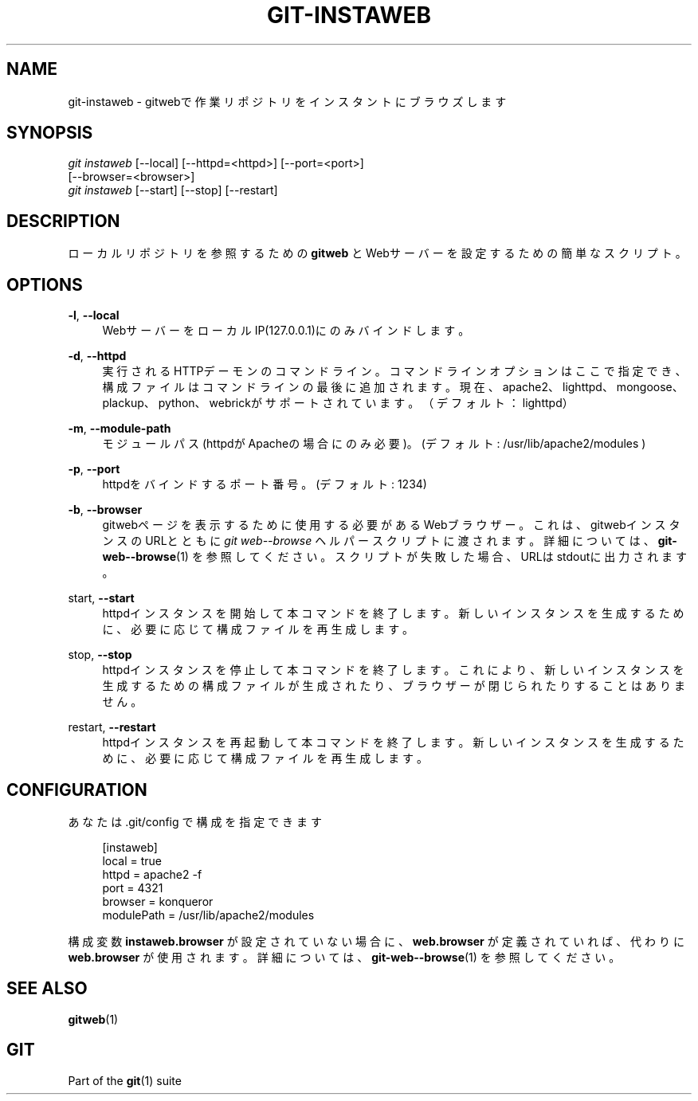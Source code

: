 '\" t
.\"     Title: git-instaweb
.\"    Author: [FIXME: author] [see http://docbook.sf.net/el/author]
.\" Generator: DocBook XSL Stylesheets v1.79.1 <http://docbook.sf.net/>
.\"      Date: 12/10/2022
.\"    Manual: Git Manual
.\"    Source: Git 2.38.0.rc1.238.g4f4d434dc6.dirty
.\"  Language: English
.\"
.TH "GIT\-INSTAWEB" "1" "12/10/2022" "Git 2\&.38\&.0\&.rc1\&.238\&.g" "Git Manual"
.\" -----------------------------------------------------------------
.\" * Define some portability stuff
.\" -----------------------------------------------------------------
.\" ~~~~~~~~~~~~~~~~~~~~~~~~~~~~~~~~~~~~~~~~~~~~~~~~~~~~~~~~~~~~~~~~~
.\" http://bugs.debian.org/507673
.\" http://lists.gnu.org/archive/html/groff/2009-02/msg00013.html
.\" ~~~~~~~~~~~~~~~~~~~~~~~~~~~~~~~~~~~~~~~~~~~~~~~~~~~~~~~~~~~~~~~~~
.ie \n(.g .ds Aq \(aq
.el       .ds Aq '
.\" -----------------------------------------------------------------
.\" * set default formatting
.\" -----------------------------------------------------------------
.\" disable hyphenation
.nh
.\" disable justification (adjust text to left margin only)
.ad l
.\" -----------------------------------------------------------------
.\" * MAIN CONTENT STARTS HERE *
.\" -----------------------------------------------------------------
.SH "NAME"
git-instaweb \- gitwebで作業リポジトリをインスタントにブラウズします
.SH "SYNOPSIS"
.sp
.nf
\fIgit instaweb\fR [\-\-local] [\-\-httpd=<httpd>] [\-\-port=<port>]
               [\-\-browser=<browser>]
\fIgit instaweb\fR [\-\-start] [\-\-stop] [\-\-restart]
.fi
.sp
.SH "DESCRIPTION"
.sp
ローカルリポジトリを参照するための \fBgitweb\fR とWebサーバーを設定するための簡単なスクリプト。
.SH "OPTIONS"
.PP
\fB\-l\fR, \fB\-\-local\fR
.RS 4
WebサーバーをローカルIP(127\&.0\&.0\&.1)にのみバインドします。
.RE
.PP
\fB\-d\fR, \fB\-\-httpd\fR
.RS 4
実行されるHTTPデーモンのコマンドライン。コマンドラインオプションはここで指定でき、構成ファイルはコマンドラインの最後に追加されます。現在、apache2、lighttpd、mongoose、plackup、python、webrickがサポートされています。（デフォルト：lighttpd）
.RE
.PP
\fB\-m\fR, \fB\-\-module\-path\fR
.RS 4
モジュールパス(httpdがApacheの場合にのみ必要)。(デフォルト: /usr/lib/apache2/modules )
.RE
.PP
\fB\-p\fR, \fB\-\-port\fR
.RS 4
httpdをバインドするポート番号。(デフォルト: 1234)
.RE
.PP
\fB\-b\fR, \fB\-\-browser\fR
.RS 4
gitwebページを表示するために使用する必要があるWebブラウザー。これは、gitwebインスタンスのURLとともに
\fIgit web\-\-browse\fR
ヘルパースクリプトに渡されます。詳細については、
\fBgit-web--browse\fR(1)
を参照してください。スクリプトが失敗した場合、URLはstdoutに出力されます。
.RE
.PP
start, \fB\-\-start\fR
.RS 4
httpdインスタンスを開始して本コマンドを終了します。新しいインスタンスを生成するために、必要に応じて構成ファイルを再生成します。
.RE
.PP
stop, \fB\-\-stop\fR
.RS 4
httpdインスタンスを停止して本コマンドを終了します。これにより、新しいインスタンスを生成するための構成ファイルが生成されたり、ブラウザーが閉じられたりすることはありません。
.RE
.PP
restart, \fB\-\-restart\fR
.RS 4
httpdインスタンスを再起動して本コマンドを終了します。 新しいインスタンスを生成するために、必要に応じて構成ファイルを再生成します。
.RE
.SH "CONFIGURATION"
.sp
あなたは \&.git/config で構成を指定できます
.sp
.if n \{\
.RS 4
.\}
.nf
[instaweb]
        local = true
        httpd = apache2 \-f
        port = 4321
        browser = konqueror
        modulePath = /usr/lib/apache2/modules
.fi
.if n \{\
.RE
.\}
.sp
.sp
構成変数 \fBinstaweb\&.browser\fR が設定されていない場合に、\fBweb\&.browser\fR が定義されていれば、代わりに \fBweb\&.browser\fR が使用されます。詳細については、 \fBgit-web--browse\fR(1) を参照してください。
.SH "SEE ALSO"
.sp
\fBgitweb\fR(1)
.SH "GIT"
.sp
Part of the \fBgit\fR(1) suite
